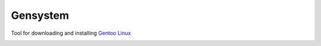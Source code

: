 =========
Gensystem
=========

Tool for downloading and installing `Gentoo Linux <http://www.gentoo.org>`_

.. image:: https://coveralls.io/repos/ArmsTech/gensystem/badge.svg
    :target: https://coveralls.io/github/ArmsTech/gensystem

.. image:: https://img.shields.io/travis/ArmsTech/gensystem/master.svg
    :target: https://travis-ci.org/ArmsTech/gensystem
